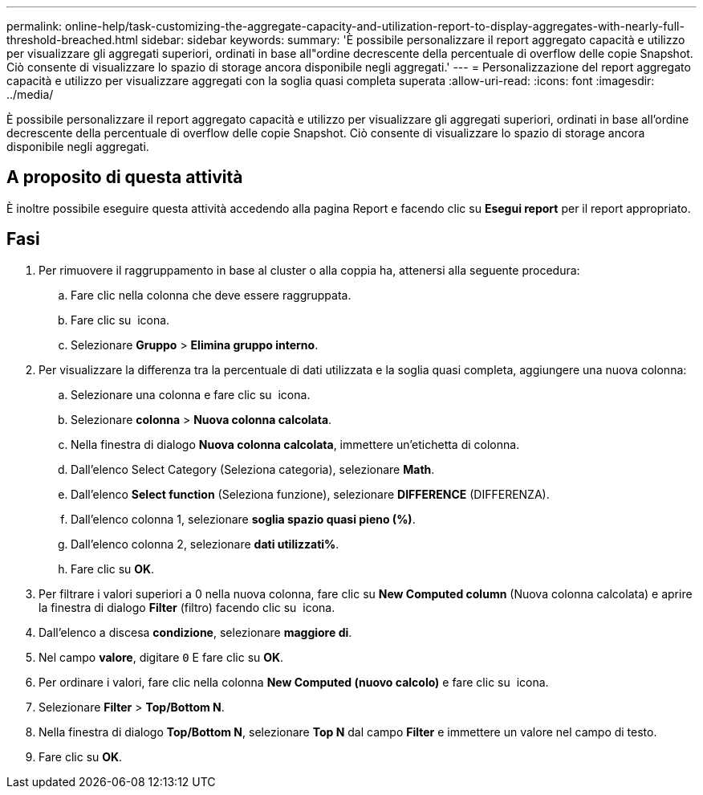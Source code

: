 ---
permalink: online-help/task-customizing-the-aggregate-capacity-and-utilization-report-to-display-aggregates-with-nearly-full-threshold-breached.html 
sidebar: sidebar 
keywords:  
summary: 'È possibile personalizzare il report aggregato capacità e utilizzo per visualizzare gli aggregati superiori, ordinati in base all"ordine decrescente della percentuale di overflow delle copie Snapshot. Ciò consente di visualizzare lo spazio di storage ancora disponibile negli aggregati.' 
---
= Personalizzazione del report aggregato capacità e utilizzo per visualizzare aggregati con la soglia quasi completa superata
:allow-uri-read: 
:icons: font
:imagesdir: ../media/


[role="lead"]
È possibile personalizzare il report aggregato capacità e utilizzo per visualizzare gli aggregati superiori, ordinati in base all'ordine decrescente della percentuale di overflow delle copie Snapshot. Ciò consente di visualizzare lo spazio di storage ancora disponibile negli aggregati.



== A proposito di questa attività

È inoltre possibile eseguire questa attività accedendo alla pagina Report e facendo clic su *Esegui report* per il report appropriato.



== Fasi

. Per rimuovere il raggruppamento in base al cluster o alla coppia ha, attenersi alla seguente procedura:
+
.. Fare clic nella colonna che deve essere raggruppata.
.. Fare clic su image:../media/click-to-see-menu.gif[""] icona.
.. Selezionare *Gruppo* > *Elimina gruppo interno*.


. Per visualizzare la differenza tra la percentuale di dati utilizzata e la soglia quasi completa, aggiungere una nuova colonna:
+
.. Selezionare una colonna e fare clic su image:../media/click-to-see-menu.gif[""] icona.
.. Selezionare *colonna* > *Nuova colonna calcolata*.
.. Nella finestra di dialogo *Nuova colonna calcolata*, immettere un'etichetta di colonna.
.. Dall'elenco Select Category (Seleziona categoria), selezionare *Math*.
.. Dall'elenco *Select function* (Seleziona funzione), selezionare *DIFFERENCE* (DIFFERENZA).
.. Dall'elenco colonna 1, selezionare *soglia spazio quasi pieno (%)*.
.. Dall'elenco colonna 2, selezionare *dati utilizzati%*.
.. Fare clic su *OK*.


. Per filtrare i valori superiori a 0 nella nuova colonna, fare clic su *New Computed column* (Nuova colonna calcolata) e aprire la finestra di dialogo *Filter* (filtro) facendo clic su image:../media/click-to-filter.gif[""] icona.
. Dall'elenco a discesa *condizione*, selezionare *maggiore di*.
. Nel campo *valore*, digitare `0` E fare clic su *OK*.
. Per ordinare i valori, fare clic nella colonna *New Computed (nuovo calcolo)* e fare clic su image:../media/click-to-see-menu.gif[""] icona.
. Selezionare *Filter* > *Top/Bottom N*.
. Nella finestra di dialogo *Top/Bottom N*, selezionare *Top N* dal campo *Filter* e immettere un valore nel campo di testo.
. Fare clic su *OK*.

